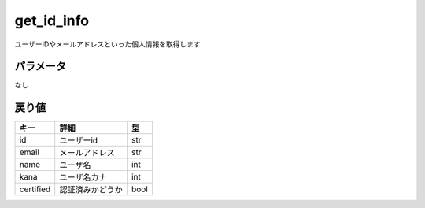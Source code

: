 =============================
get_id_info
=============================


ユーザーIDやメールアドレスといった個人情報を取得します

パラメータ
==============
なし

戻り値
==============
.. code-block::python

    {
        "success": 1,
        "return": {
            "user": {
                "id": "ユーザID",
                "email": "メールアドレス",
                "name": "名前",
                "kana": "名前カナ",
                "certified": true //本人確認が完了したユーザかどうか
            }
        }
    }

.. csv-table::
   :header: "キー", "詳細", "型"

   "id", "ユーザーid", "str"
   "email", "メールアドレス", "str"
   "name", "ユーザ名", "int"
   "kana", "ユーザ名カナ", "int"
   "certified", "認証済みかどうか", "bool"
